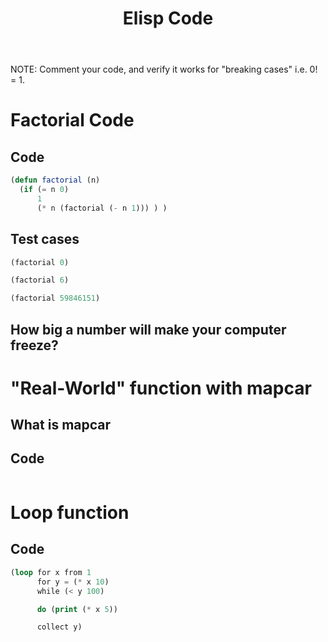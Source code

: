 #+TITLE: Elisp Code
#+LANGUAGE: en
#+OPTIONS: H:4 num:nil toc:nil \n:nil @:t ::t |:t ^:t *:t TeX:t LaTeX:t
#+OPTIONS: html-postamble:nil
#+STARTUP: showeverything entitiespretty

NOTE: Comment your code, and verify it works for "breaking cases" i.e. 0! = 1.

* Factorial Code
** Code
#+BEGIN_SRC emacs-lisp :results silent
(defun factorial (n)
  (if (= n 0)
      1
      (* n (factorial (- n 1))) ) )
#+END_SRC
** Test cases
#+BEGIN_SRC emacs-lisp :results raw
(factorial 0)
#+END_SRC

#+RESULTS:
1

#+BEGIN_SRC emacs-lisp :results raw
(factorial 6)
#+END_SRC

#+RESULTS:
720

#+BEGIN_SRC emacs-lisp :results raw
(factorial 59846151)
#+END_SRC

** How big a number will make your computer freeze?
* "Real-World" function with mapcar
** What is mapcar
** Code
#+BEGIN_SRC emacs-lisp

#+END_SRC
* Loop function
** Code
#+BEGIN_SRC emacs-lisp
(loop for x from 1
      for y = (* x 10)
      while (< y 100)

      do (print (* x 5))

      collect y)
#+END_SRC

#+RESULTS:
| 10 | 20 | 30 | 40 | 50 | 60 | 70 | 80 | 90 |
